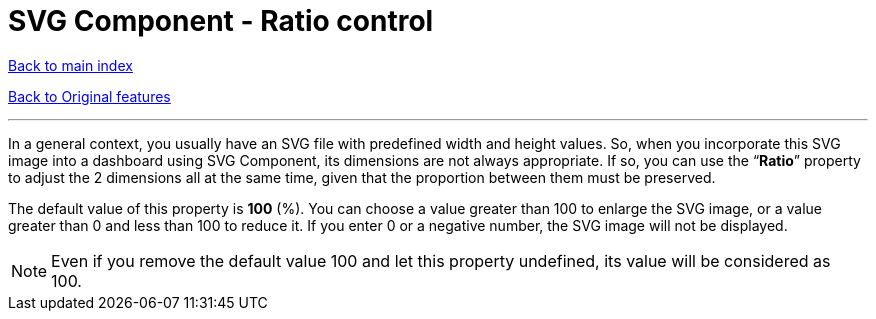 = SVG Component - Ratio control

ifdef::env-github,env-browser[:outfilesuffix: .adoc]

<<../README{outfilesuffix}#,Back to main index>>

<<../Original%20features{outfilesuffix}#,Back to Original features>>

'''

In a general context, you usually have an SVG file with predefined width and height values. So, when you incorporate this SVG image into a dashboard using SVG Component, its dimensions are not always appropriate. If so, you can use the “*Ratio*” property to adjust the 2 dimensions all at the same time, given that the proportion between them must be preserved.

The default value of this property is *100* (%). You can choose a value greater than 100 to enlarge the SVG image, or a value greater than 0 and less than 100 to reduce it. If you enter 0 or a negative number, the SVG image will not be displayed.

NOTE: Even if you remove the default value 100 and let this property undefined, its value will be considered as 100.